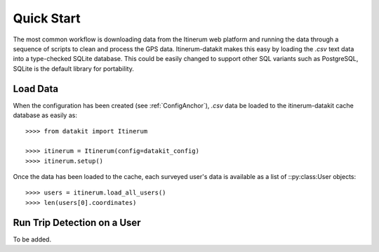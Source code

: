.. _QuickStartPage:

Quick Start
===========
The most common workflow is downloading data from the Itinerum web
platform and running the data through a sequence of scripts to clean
and process the GPS data. Itinerum-datakit makes this easy by
loading the `.csv` text data into a type-checked SQLite database. This
could be easily changed to support other SQL variants such as PostgreSQL,
SQLite is the default library for portability.


Load Data
---------
When the configuration has been created (see :ref:`ConfigAnchor`), `.csv` data be loaded to
the itinerum-datakit cache database as easily as::

    >>>> from datakit import Itinerum

    >>>> itinerum = Itinerum(config=datakit_config)
    >>>> itinerum.setup()


Once the data has been loaded to the cache, each surveyed user's data
is available as a list of ::py:class:User objects::

    >>>> users = itinerum.load_all_users()
    >>>> len(users[0].coordinates)


Run Trip Detection on a User
----------------------------
To be added.
